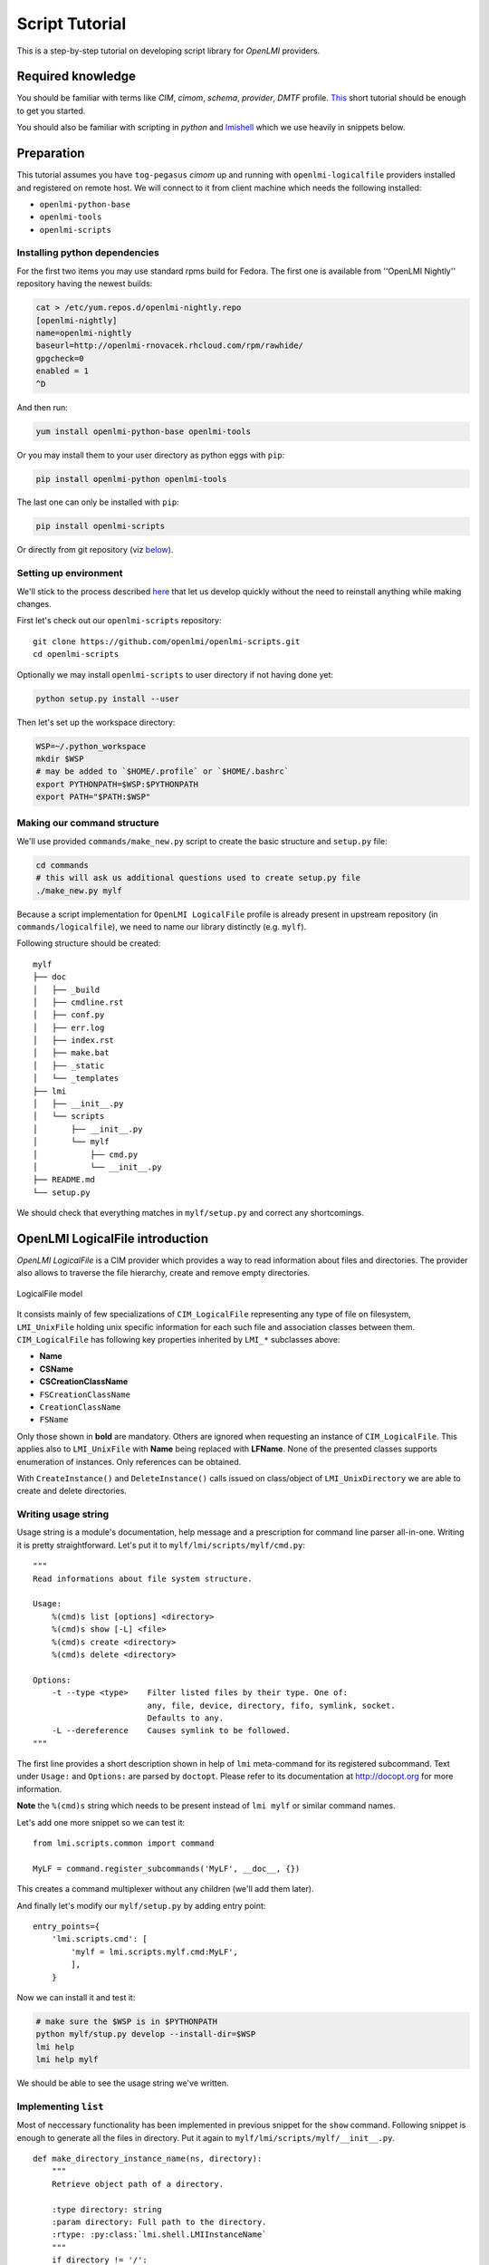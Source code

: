 .. _script_tutorial:

Script Tutorial
===============

This is a step-by-step tutorial on developing script library for
*OpenLMI* providers.

Required knowledge
------------------

You should be familiar with terms like *CIM*, *cimom*, *schema*,
*provider*, *DMTF* profile.
`This <http://fedorahosted.org/openlmi/wiki/ProviderTutorialIntroduction>`_
short tutorial should be enough to get you started.

You should also be familiar with scripting in *python* and
`lmishell <http://www.openlmi.org/using_lmishell>`_ which we use heavily
in snippets below.

Preparation
-----------

This tutorial assumes you have ``tog-pegasus`` *cimom* up and running
with ``openlmi-logicalfile`` providers installed and registered on
remote host. We will connect to it from client machine which needs the
following installed:

* ``openlmi-python-base``
* ``openlmi-tools``
* ``openlmi-scripts``

Installing python dependencies
~~~~~~~~~~~~~~~~~~~~~~~~~~~~~~

For the first two items you may use standard rpms build for Fedora. The
first one is available from ''OpenLMI Nightly'' repository having the
newest builds:

.. code-block:: sh

    cat > /etc/yum.repos.d/openlmi-nightly.repo
    [openlmi-nightly]
    name=openlmi-nightly
    baseurl=http://openlmi-rnovacek.rhcloud.com/rpm/rawhide/
    gpgcheck=0
    enabled = 1
    ^D

And then run:

.. code-block:: sh

    yum install openlmi-python-base openlmi-tools

Or you may install them to your user directory as python eggs with
``pip``:

.. code-block:: sh

    pip install openlmi-python openlmi-tools

The last one can only be installed with ``pip``:

.. code-block:: sh

    pip install openlmi-scripts

Or directly from git repository (viz `below <#install_from_git>`_).

Setting up environment
~~~~~~~~~~~~~~~~~~~~~~

We'll stick to the process described
`here <https://github.com/openlmi/openlmi-scripts#developing-lmi-scripts>`_
that let us develop quickly without the need to reinstall anything while
making changes.

First let's check out our ``openlmi-scripts`` repository:

::

    git clone https://github.com/openlmi/openlmi-scripts.git
    cd openlmi-scripts

Optionally we may install ``openlmi-scripts`` to user directory if not
having done yet:

.. code-block:: sh

    python setup.py install --user

Then let's set up the workspace directory:

.. code-block:: sh

    WSP=~/.python_workspace
    mkdir $WSP
    # may be added to `$HOME/.profile` or `$HOME/.bashrc`
    export PYTHONPATH=$WSP:$PYTHONPATH
    export PATH="$PATH:$WSP"

Making our command structure
~~~~~~~~~~~~~~~~~~~~~~~~~~~~

We'll use provided ``commands/make_new.py`` script to create the basic
structure and ``setup.py`` file:

.. code-block:: sh

    cd commands
    # this will ask us additional questions used to create setup.py file
    ./make_new.py mylf

Because a script implementation for ``OpenLMI LogicalFile`` profile is
already present in upstream repository (in ``commands/logicalfile``), we
need to name our library distinctly (e.g. ``mylf``).

Following structure should be created:

::

    mylf
    ├── doc
    │   ├── _build
    │   ├── cmdline.rst
    │   ├── conf.py
    │   ├── err.log
    │   ├── index.rst
    │   ├── make.bat
    │   ├── _static
    │   └── _templates
    ├── lmi
    │   ├── __init__.py
    │   └── scripts
    │       ├── __init__.py
    │       └── mylf
    │           ├── cmd.py
    │           └── __init__.py
    ├── README.md
    └── setup.py

We should check that everything matches in ``mylf/setup.py`` and correct
any shortcomings.

OpenLMI LogicalFile introduction
--------------------------------

*OpenLMI LogicalFile* is a CIM provider which provides a way to read
information about files and directories. The provider also allows to
traverse the file hierarchy, create and remove empty directories.

.. figure:: _static/logicalfile.png
   :align: center
   :alt: LogicalFile model

   LogicalFile model

It consists mainly of few specializations of ``CIM_LogicalFile``
representing any type of file on filesystem, ``LMI_UnixFile`` holding
unix specific information for each such file and association classes
between them. ``CIM_LogicalFile`` has following key properties inherited
by ``LMI_*`` subclasses above:

*  **Name**
*  **CSName**
*  **CSCreationClassName**
*  ``FSCreationClassName``
*  ``CreationClassName``
*  ``FSName``

Only those shown in **bold** are mandatory. Others are ignored when
requesting an instance of ``CIM_LogicalFile``. This applies also to
``LMI_UnixFile`` with **Name** being replaced with **LFName**. None of
the presented classes supports enumeration of instances. Only references
can be obtained.

With ``CreateInstance()`` and ``DeleteInstance()`` calls issued on
class/object of ``LMI_UnixDirectory`` we are able to create and delete
directories.

Writing usage string
~~~~~~~~~~~~~~~~~~~~

Usage string is a module's documentation, help message and a
prescription for command line parser all-in-one. Writing it is pretty
straightforward. Let's put it to ``mylf/lmi/scripts/mylf/cmd.py``:

::

    """
    Read informations about file system structure.

    Usage:
        %(cmd)s list [options] <directory>
        %(cmd)s show [-L] <file>
        %(cmd)s create <directory>
        %(cmd)s delete <directory>

    Options:
        -t --type <type>    Filter listed files by their type. One of:
                            any, file, device, directory, fifo, symlink, socket.
                            Defaults to any.
        -L --dereference    Causes symlink to be followed.
    """

The first line provides a short description shown in help of ``lmi``
meta-command for its registered subcommand. Text under ``Usage:`` and
``Options:`` are parsed by ``doctopt``. Please refer to its
documentation at http://docopt.org for more information.

**Note** the ``%(cmd)s`` string which needs to be present instead of
``lmi mylf`` or similar command names.

Let's add one more snippet so we can test it:

::

    from lmi.scripts.common import command

    MyLF = command.register_subcommands('MyLF', __doc__, {})

This creates a command multiplexer without any children (we'll add them
later).

And finally let's modify our ``mylf/setup.py`` by adding entry point:

::

        entry_points={
            'lmi.scripts.cmd': [
                'mylf = lmi.scripts.mylf.cmd:MyLF',
                ],
            }

Now we can install it and test it:

.. code-block:: sh

    # make sure the $WSP is in $PYTHONPATH
    python mylf/stup.py develop --install-dir=$WSP
    lmi help
    lmi help mylf

We should be able to see the usage string we've written.

Implementing ``list``
~~~~~~~~~~~~~~~~~~~~~

Most of neccessary functionality has been implemented in previous
snippet for the ``show`` command. Following snippet is enough to
generate all the files in directory. Put it again to
``mylf/lmi/scripts/mylf/__init__.py``.

::

    def make_directory_instance_name(ns, directory):
        """
        Retrieve object path of a directory.

        :type directory: string
        :param directory: Full path to the directory.
        :rtype: :py:class:`lmi.shell.LMIInstanceName`
        """
        if directory != '/':
            directory = directory.rstrip('/')
        cs = get_computer_system(ns)
        return ns.LMI_UnixDirectory.new_instance_name(
                { 'CSCreationClassName' : cs.classname
                , 'CSName'              : cs.name
                , 'CreationClassName'   : 'LMI_UnixDirectory'
                , 'FSCreationClassName' : 'LMI_LocalFileSystem'
                , 'FSName'              : ''
                , 'Name'                : directory})

    def get_directory_instance(ns, directory):
        """
        Retrieve instance of `LMI_UnixDirectory`.

        :type directory: string of :py:class:`lmi.shell.LMIInstanceName`
        :param directory: Full path to the directory or its instance name.
        :rtype: :py:class:`lmi.shell.LMIInstance`
        """
        if isinstance(directory, basestring):
            directory = make_directory_instance_name(ns, directory)
        if isinstance(directory, LMIInstanceName):
            directory = directory.to_instance()
        return directory

    def list_directory(ns, directory, file_type='any'):
        """
        Yields instances of ``CIM_LogicalFile`` representing direct children of the
        given directory.

        :param directory: Either a file path or an instance of
            ``LMI_UnixDirectory``.
        :param file_type: Filter of files made by checking their type. One of: ::

            {'any', 'file', 'device', 'directory', 'fifo', 'symlink', 'socket'}
        """
        def _generate_children():
            for child in get_directory_instance(ns, directory).associators(
                    AssocClass='LMI_DirectoryContainsFile',
                    Role='GroupComponent',
                    ResultRole='PartComponent'):
                if (   file_type and file_type != 'any'
                   and logical_file_type_name(child) != file_type):
                    continue
                yield child
        return sorted(_generate_children(), key=lambda i: i.Name)

Note the ``associators()`` call on ``LMI_UnixDirectory`` instance. It
enumerates all ``CIM_LogicalFile`` instances that are referenced by
``LMI_DirectoryContainsFile`` associations. These represent a relation
of parent directory and its direct children. Parent directory is
referenced with ``GroupComponent`` role while the children with
``PartComponent``. It's advisable to always provide as much information
to calls like:

-  ``associators()``
-  ``associator_names()``
-  ``references()``
-  ``reference_names()``

as possible. Without the ``AssocClass`` parameter given, broker would
try to enumerate all instrumented association classes possible,
resulting in very poor performance. Both ``Role`` and ``ResultRole``
parameters need to be given here, otherwise a parent directory of the
one being enumerated would also appear in output.

Following subclass of ``LmiInstanceLister`` needs to be added to
``mylf/lmi/scripts/mylf/cmd.py`` and added to ``MyLF`` subcommands
dictionary (omitted for now).

::

    class List(command.LmiInstanceLister):
        CALLABLE = mylf.list_directory
        PROPERTIES = (
                'Name',
                ('Type', mylf.logical_file_type_name),
                ('Permissions', mylf.permission_string),
                ('Size', 'FileSize'))

        def verify_options(self, options):
            if (   options['--type'] is not None
               and not options['--type'].lower() in {
                   'any', 'file', 'directory', 'symlink', 'dev', 'socket', 'fifo'}):
                raise errors.LmiInvalidOptions(
                        'unsupported type: %s' % options['--type'])

        def transform_options(self, options):
            file_type = options.pop('--type')
            if file_type is None:
                file_type = 'any'
            options['file-type'] = file_type

Instead of defining our own ``execute()`` method, we just associate
wrapped function defined previously using ``CALLABLE`` property. Thanks
to the ability to transform option names in any way, we are not limited
to the use of arguments as listed in usage string. Apart from renaming
options, we also check for the value of ``--type``. Overriding
``verify_options()`` to check for validity of options is the more
preferred approach compared to delayed checking in associated function.

Implementing ``create`` and ``delete``
~~~~~~~~~~~~~~~~~~~~~~~~~~~~~~~~~~~~~~

Let's again start with content of ``mylf/lmi/scripts/mylf/__init__.py``
module.

::

    def create_directory(ns, directory):
        """
        Create a directory.

        :type directory: string
        :param directory: Full path to the directory.
        """
        ns.LMI_UnixDirectory.create_instance(
                make_directory_instance_name(ns, directory).path.keybindings)

    def delete_directory(ns, directory):
        """
        Delete an empty directory.

        :param directory: Either a file path or an instance of
            ``LMI_UnixDirectory``.
        """
        get_directory_instance(ns, directory).delete()

``create_instance()`` call of any ``LMIClass`` creates a new instance,
in this case we create an instance of ``LMI_UnixDirectory``. If it
exists already, an exception will be raised. On the other hand,
``delete_directory()`` operates on an ``LMIInstance`` which must exists.
If directory does not exist or it's not empty, an exception will be
raised.

Now let's move on to ``mylf/lmi/scripts/mylf/cmd.py``:

::

    class Create(command.LmiCheckResult):
        EXPECT = None
        CALLABLE = mylf.create_directory

    class Delete(command.LmiCheckResult):
        EXPECT = None
        CALLABLE = mylf.delete_directory

``LmiCheckResult`` is a special command that prints no useful
information. It allows us to check, whether the associated function
returns expected result and prints an error if not. Here we expect
``None``. Associated functions in this case throw an exception upon any
error which have the same effect. For more information please refer to
its
`documentation <http://pythonhosted.org/openlmi-scripts/command-classes.html#lmicheckresult>`_.

Test it
~~~~~~~

::

    lmi -h $HOST mylf create /root/some_directory
    # try it for the second time (it will fail)
    lmi -h $HOST mylf create /root/some_directory
    # now let's delete it
    lmi -h $HOST mylf delete /root/some_directory
    # try it for the second time (it will fail)
    lmi -h $HOST mylf delete /root/some_directory

Summary
-------

Now that the script is ready and tested, we may commit it, push it, do a
pull request (on
`github <https://help.github.com/articles/using-pull-requests>`_) and
host it on `PyPI <https://pypi.python.org/pypi>`_:

::

    python setup.py register
    python setup.py sdist upload

You can also download source tarball :download:`tarball <_static/mylf.tar.gz>`.

